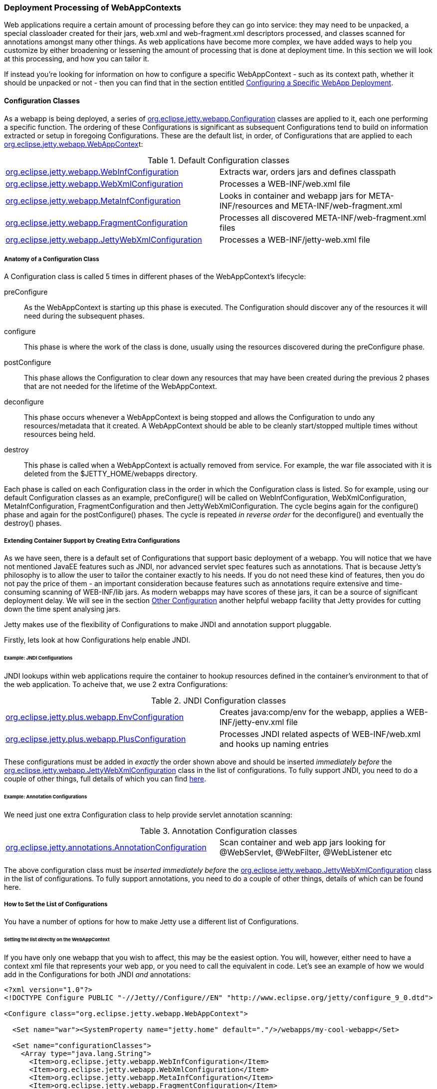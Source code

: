 //  ========================================================================
//  Copyright (c) 1995-2012 Mort Bay Consulting Pty. Ltd.
//  ========================================================================
//  All rights reserved. This program and the accompanying materials
//  are made available under the terms of the Eclipse Public License v1.0
//  and Apache License v2.0 which accompanies this distribution.
//
//      The Eclipse Public License is available at
//      http://www.eclipse.org/legal/epl-v10.html
//
//      The Apache License v2.0 is available at
//      http://www.opensource.org/licenses/apache2.0.php
//
//  You may elect to redistribute this code under either of these licenses.
//  ========================================================================

[[configuring-webapps]]
=== Deployment Processing of WebAppContexts

Web applications require a certain amount of processing before they can
go into service: they may need to be unpacked, a special classloader
created for their jars, web.xml and web-fragment.xml descriptors
processed, and classes scanned for annotations amongst many other
things. As web applications have become more complex, we have added ways
to help you customize by either broadening or lessening the amount of
processing that is done at deployment time. In this section we will look
at this processing, and how you can tailor it.

If instead you're looking for information on how to configure a specific
WebAppContext - such as its context path, whether it should be unpacked
or not - then you can find that in the section entitled
link:#configuring-specific-webapp-deployment[Configuring a Specific
WebApp Deployment].

[[webapp-configurations]]
==== Configuration Classes

As a webapp is being deployed, a series of
link:{JDURL}/org/eclipse/jetty/webapp/Configuration.html[org.eclipse.jetty.webapp.Configuration]
classes are applied to it, each one performing a specific function. The
ordering of these Configurations is significant as subsequent
Configurations tend to build on information extracted or setup in
foregoing Configurations. These are the default list, in order, of
Configurations that are applied to each
link:{JDURL}/org/eclipse/jetty/webapp/WebAppContext.html[org.eclipse.jetty.webapp.WebAppContex]t:

.Default Configuration classes
[cols=",",]
|=======================================================================
|link:{JDURL}/org/eclipse/jetty/webapp/WebInfConfiguration.html[org.eclipse.jetty.webapp.WebInfConfiguration]
|Extracts war, orders jars and defines classpath

|link:{JDURL}/org/eclipse/jetty/webapp/WebXmlConfiguration.html[org.eclipse.jetty.webapp.WebXmlConfiguration]
|Processes a WEB-INF/web.xml file

|link:{JDURL}/org/eclipse/jetty/webapp/MetaInfConfiguration.html[org.eclipse.jetty.webapp.MetaInfConfiguration]
|Looks in container and webapp jars for META-INF/resources and
META-INF/web-fragment.xml

|link:{JDURL}/org/eclipse/jetty/webapp/FragmentConfiguration.html[org.eclipse.jetty.webapp.FragmentConfiguration]
|Processes all discovered META-INF/web-fragment.xml files

|link:{JDURL}/org/eclipse/jetty/webapp/JettyWebXmlConfiguration.html[org.eclipse.jetty.webapp.JettyWebXmlConfiguration]
|Processes a WEB-INF/jetty-web.xml file
|=======================================================================

===== Anatomy of a Configuration Class

A Configuration class is called 5 times in different phases of the
WebAppContext's lifecycle:

preConfigure::
  As the WebAppContext is starting up this phase is executed. The
  Configuration should discover any of the resources it will need during
  the subsequent phases.
configure::
  This phase is where the work of the class is done, usually using the
  resources discovered during the preConfigure phase.
postConfigure::
  This phase allows the Configuration to clear down any resources that
  may have been created during the previous 2 phases that are not needed
  for the lifetime of the WebAppContext.
deconfigure::
  This phase occurs whenever a WebAppContext is being stopped and allows
  the Configuration to undo any resources/metadata that it created. A
  WebAppContext should be able to be cleanly start/stopped multiple
  times without resources being held.
destroy::
  This phase is called when a WebAppContext is actually removed from
  service. For example, the war file associated with it is deleted from
  the $JETTY_HOME/webapps directory.

Each phase is called on each Configuration class in the order in which
the Configuration class is listed. So for example, using our default
Configuration classes as an example, preConfigure() will be called on
WebInfConfiguration, WebXmlConfiguration, MetaInfConfiguration,
FragmentConfiguration and then JettyWebXmlConfiguration. The cycle
begins again for the configure() phase and again for the postConfigure()
phases. The cycle is repeated _in reverse order_ for the deconfigure()
and eventually the destroy() phases.

===== Extending Container Support by Creating Extra Configurations

As we have seen, there is a default set of Configurations that support
basic deployment of a webapp. You will notice that we have not mentioned
JavaEE features such as JNDI, nor advanced servlet spec features such as
annotations. That is because Jetty's philosophy is to allow the user to
tailor the container exactly to his needs. If you do not need these kind
of features, then you do not pay the price of them - an important
consideration because features such as annotations require extensive and
time-consuming scanning of WEB-INF/lib jars. As modern webapps may have
scores of these jars, it can be a source of significant deployment
delay. We will see in the section link:#webapp-context-attributes[Other
Configuration] another helpful webapp facility that Jetty provides for
cutting down the time spent analysing jars.

Jetty makes use of the flexibility of Configurations to make JNDI and
annotation support pluggable.

Firstly, lets look at how Configurations help enable JNDI.

[[jndi-configuration-classes]]
====== Example: JNDI Configurations

JNDI lookups within web applications require the container to hookup
resources defined in the container's environment to that of the web
application. To acheive that, we use 2 extra Configurations:

.JNDI Configuration classes
[cols=",",]
|=======================================================================
|link:{JDURL}/org/eclipse/jetty/plus/webapp/EnvConfiguration.html[org.eclipse.jetty.plus.webapp.EnvConfiguration]
|Creates java:comp/env for the webapp, applies a WEB-INF/jetty-env.xml
file

|link:{JDURL}/org/eclipse/jetty/plus/webapp/PlusConfiguration.html[org.eclipse.jetty.plus.webapp.PlusConfiguration]
|Processes JNDI related aspects of WEB-INF/web.xml and hooks up naming
entries
|=======================================================================

These configurations must be added in _exactly_ the order shown above
and should be inserted _immediately before_ the
link:{JDURL}/org/eclipse/jetty/webapp/JettyWebXmlConfiguration.html[org.eclipse.jetty.webapp.JettyWebXmlConfiguration]
class in the list of configurations. To fully support JNDI, you need to
do a couple of other things, full details of which you can find
link:#jndi[here].

====== Example: Annotation Configurations

We need just one extra Configuration class to help provide servlet
annotation scanning:

.Annotation Configuration classes
[cols=",",]
|=======================================================================
|link:{JDURL}/org/eclipse/jetty/annotations.AnnotationConfiguration.html[org.eclipse.jetty.annotations.AnnotationConfiguration]
|Scan container and web app jars looking for @WebServlet, @WebFilter,
@WebListener etc
|=======================================================================

The above configuration class must be _inserted immediately before_ the
link:{JDURL}/org/eclipse/jetty/webapp/JettWebXmlConfiguration.html[org.eclipse.jetty.webapp.JettyWebXmlConfiguration]
class in the list of configurations. To fully support annotations, you
need to do a couple of other things, details of which can be found here.

===== How to Set the List of Configurations

You have a number of options for how to make Jetty use a different list
of Configurations.

====== Setting the list directly on the WebAppContext

If you have only one webapp that you wish to affect, this may be the
easiest option. You will, however, either need to have a context xml
file that represents your web app, or you need to call the equivalent in
code. Let's see an example of how we would add in the Configurations for
both JNDI _and_ annotations:

[source,xml]
----
<?xml version="1.0"?>
<!DOCTYPE Configure PUBLIC "-//Jetty//Configure//EN" "http://www.eclipse.org/jetty/configure_9_0.dtd">

<Configure class="org.eclipse.jetty.webapp.WebAppContext">

  <Set name="war"><SystemProperty name="jetty.home" default="."/>/webapps/my-cool-webapp</Set>

  <Set name="configurationClasses">
    <Array type="java.lang.String">
      <Item>org.eclipse.jetty.webapp.WebInfConfiguration</Item>
      <Item>org.eclipse.jetty.webapp.WebXmlConfiguration</Item>
      <Item>org.eclipse.jetty.webapp.MetaInfConfiguration</Item>
      <Item>org.eclipse.jetty.webapp.FragmentConfiguration</Item>
      <Item>org.eclipse.jetty.plus.webapp.EnvConfiguration</Item>
      <Item>org.eclipse.jetty.plus.webapp.PlusConfiguration</Item>
      <Item>org.eclipse.jetty.annotations.AnnotationConfiguration</Item>
      <Item>org.eclipse.jetty.webapp.JettyWebXmlConfiguration</Item>
    </Array>
  </Set>

</Configure>
----

Of course, you can also use this method to reduce the Configurations
applied to a specific WebAppContext.

====== Setting the list for all webapps via the Deployer

If you use the link:#deployment-architecture[deployer], you can set up
the list of Configuration classes on the
link:#default-web-app-provider[WebAppProvider]. They will then be
applied to each WebAppContext deployed by the deployer:

[source,xml]
----
<?xml version="1.0"?>
<!DOCTYPE Configure PUBLIC "-//Jetty//Configure//EN" "http://www.eclipse.org/jetty/configure_9_0.dtd">

<Configure id="Server" class="org.eclipse.jetty.server.Server">

  <Call name="addBean">
    <Arg>
      <New id="DeploymentManager" class="org.eclipse.jetty.deploy.DeploymentManager">
        <Set name="contexts">
          <Ref refid="Contexts" />
        </Set>
        <Call id="webappprovider" name="addAppProvider">
          <Arg>
            <New class="org.eclipse.jetty.deploy.providers.WebAppProvider">
              <Set name="monitoredDirName"><Property name="jetty.home" default="." />/webapps</Set>
              <Set name="configurationClasses">
                <Array type="java.lang.String">
                  <Item>org.eclipse.jetty.webapp.WebInfConfiguration</Item>
                  <Item>org.eclipse.jetty.webapp.WebXmlConfiguration</Item>
                  <Item>org.eclipse.jetty.webapp.MetaInfConfiguration</Item>
                  <Item>org.eclipse.jetty.webapp.FragmentConfiguration</Item>
                  <Item>org.eclipse.jetty.plus.webapp.EnvConfiguration</Item>
                  <Item>org.eclipse.jetty.plus.webapp.PlusConfiguration</Item>
                  <Item>org.eclipse.jetty.annotations.AnnotationConfiguration</Item>
                  <Item>org.eclipse.jetty.webapp.JettyWebXmlConfiguration</Item>
                </Array>
              </Set>
            </New>
          </Arg>
        </Call>
      </New>
    </Arg>
  </Call>
</Configure>
----

====== Adding or inserting to an existing list

Instead of having to enumerate the list in its entirety, you can simply
nominate classes that you want to add, and indicate whereabouts in the
list you want them inserted. Let's look at an example of using this
method to add in Configuration support for JNDI - as usual you can
either do this in an xml file, or via equivalent code. This example uses
an xml file, in fact it is the $JETTY_HOME/etc/jetty-plus.xml file from
the Jetty distribution:

[source,xml]
----
<?xml version="1.0"?>
<!DOCTYPE Configure PUBLIC "-//Jetty//Configure//EN" "http://www.eclipse.org/jetty/configure_9_0.dtd">

<Configure id="Server" class="org.eclipse.jetty.server.Server">

  <!-- =========================================================== -->
  <!-- Add plus Configuring classes to all webapps for this Server -->
  <!-- =========================================================== -->
  <Call class="org.eclipse.jetty.webapp.Configuration$ClassList" name="setServerDefault">
    <Arg><Ref refid="Server" /></Arg>
    <Call name="addAfter">
      <Arg name="afterClass">org.eclipse.jetty.webapp.FragmentConfiguration</Arg>
      <Arg>
        <Array type="String">
          <Item>org.eclipse.jetty.plus.webapp.EnvConfiguration</Item>
          <Item>org.eclipse.jetty.plus.webapp.PlusConfiguration</Item>
        </Array>
      </Arg>
    </Call>
  </Call>

</Configure>
----

The
link:{JDURL}/org/eclipse/jetty/webapp/Configuration.html[org.eclipse.jetty.webapp.Configuration.ClassList]
class provides these methods for insertion:

addAfter::
  inserts the supplied list of Configuration class names after the given
  Configuration class name
addBefore::
  inserts the supplied list of Configuration class names before the
  given Configuration class name

[[webapp-context-attributes]]
==== Other Configuration

[[container-include-jar-pattern]]
===== org.eclipse.jetty.server.webapp.ContainerIncludeJarPattern

This is a link:#context_attributes[context attribute] that can be set
onlink:{JDURL}/org/eclipse/jetty/webapp/WebAppContext.html[an
org.eclipse.jetty.webapp.WebAppContext] to control which parts of the
_container's_ classpath should be processed for things like annotations,
META-INF/resources, META-INF/web-fragment.xml and tlds inside META-INF.

Normally, nothing from the container classpath will be included for
processing. However, sometimes you will need to include some. For
example, you may have some libraries that are shared amongst your
webapps and thus you have put them into a $JETTY_HOME/lib directory. The
libraries contain annotations and therefore must be scanned.

The value of this attribute is a regexp that defines which__jars__ and
_class directories_ from the container's classpath should be examined.

Here's an example from a context xml file (although as always, you could
have accomplished the same in code), which would match any jar whose
name starts with "foo-" or "bar-", or a directory named "classes":

[source,xml]
----
<?xml version="1.0"?>
<!DOCTYPE Configure PUBLIC "-//Jetty//Configure//EN" "http://www.eclipse.org/jetty/configure_9_0.dtd">

<Configure class="org.eclipse.jetty.webapp.WebAppContext">

    <Call name="setAttribute">
      <Arg>org.eclipse.jetty.server.webapp.ContainerIncludeJarPattern</Arg>
      <Arg>.*/foo-[^/]*\.jar$|.*/bar-[^/]*\.jar$|.*/classes/.*</Arg>
    </Call>

</Configure>
----

Note that the order of the patterns defines the ordering of the scanning
of the jars or class directories.

[[web-inf-include-jar-pattern]]
===== org.eclipse.jetty.server.webapp.WebInfIncludeJarPattern

Similarly to the previous link:#context_attributes[context attribute],
this attribute controls which jars are processed for things like
annotations, META-INF/resources, META-INF/web-fragment.xml and tlds in
META-INF. However, this attribute controls which jars from the
_webapp's_ classpath (usually WEB-INF/lib) are processed. This can be
particularly useful when you have dozens of jars in WEB-INF/lib, but you
know that only a few need to be scanned.

Here's an example (in an xml file, but you can do the same in code) of a
pattern that matches any jar that starts with "spring-":

[source,xml]
----
<?xml version="1.0"?>
<!DOCTYPE Configure PUBLIC "-//Jetty//Configure//EN" "http://www.eclipse.org/jetty/configure_9_0.dtd">

<Configure class="org.eclipse.jetty.webapp.WebAppContext">

    <Call name="setAttribute">
      <Arg>org.eclipse.jetty.server.webapp.WebInfIncludeJarPattern</Arg>
      <Arg>.*/spring-[^/]*\.jar$</Arg>
    </Call>

</Configure>
----

Note that the order of the patterns defines the ordering of the scanning
of the jars.
